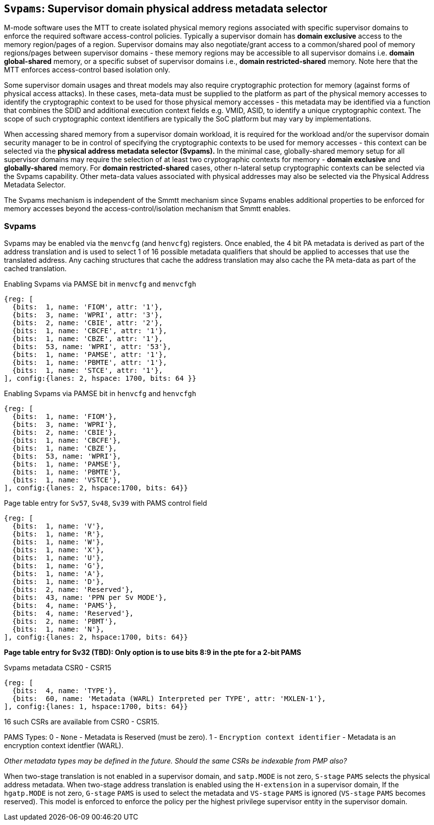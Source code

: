 [[chapter5]]
[[Svpams]]
== `Svpams`: Supervisor domain physical address metadata selector

M-mode software uses the MTT to create isolated physical memory regions
associated with specific supervisor domains to enforce the required software
access-control policies. Typically a supervisor domain has *domain exclusive*
access to the memory region/pages of a region. Supervisor domains may also
negotiate/grant access to a common/shared pool of memory regions/pages between
supervisor domains - these memory regions may be accessible to all supervisor
domains i.e. *domain global-shared* memory, or a specific subset of supervisor
domains i.e., *domain restricted-shared* memory. Note here that the MTT
enforces access-control based isolation only.

Some supervisor domain usages and threat models may also require cryptographic
protection for memory (against forms of physical access attacks). In these
cases, meta-data must be supplied to the platform as part of the physical
memory accesses to identify the cryptographic context to be used for those
physical memory accesses - this metadata may be identified via a function that
combines the SDID and additional execution context fields e.g. VMID, ASID, to
identify a unique cryptographic context. The scope of such cryptographic
context identifiers are typically the SoC platform but may vary by
implementations.

When accessing shared memory from a supervisor domain workload, it is required
for the workload and/or the supervisor domain security manager to be in control
of specifying the cryptographic contexts to be used for memory accesses - this
context can be selected via the *physical address metadata selector (Svpams).*
In the minimal case, globally-shared memory setup for all supervisor domains
may require the selection of at least two cryptographic contexts for memory -
*domain exclusive* and *globally-shared* memory. For *domain restricted-shared*
cases, other n-lateral setup cryptographic contexts can be selected via the
Svpams capability. Other meta-data values associated with physical addresses
may also be selected via the Physical Address Metadata Selector.

The Svpams mechanism is independent of the Smmtt mechanism since Svpams enables
additional properties to be enforced for memory accesses beyond the
access-control/isolation mechanism that Smmtt enables.

=== Svpams

Svpams may be enabled via the `menvcfg` (and `henvcfg`) registers. Once
enabled, the 4 bit PA metadata is derived as part of the address translation
and is used to select 1 of 16 possible metadata qualifiers that should be
applied to accesses that use the translated address. Any caching structures
that cache the address translation may also cache the PA meta-data as part of
the cached translation.

[caption="Register {counter:rimage}: ", reftext="Register {rimage}"]
[title="Enabling Svpams via PAMSE bit in `menvcfg` and `menvcfgh`"]
[wavedrom, ,svg]
....
{reg: [
  {bits:  1, name: 'FIOM', attr: '1'},
  {bits:  3, name: 'WPRI', attr: '3'},
  {bits:  2, name: 'CBIE', attr: '2'},
  {bits:  1, name: 'CBCFE', attr: '1'},
  {bits:  1, name: 'CBZE', attr: '1'},
  {bits:  53, name: 'WPRI', attr: '53'},
  {bits:  1, name: 'PAMSE', attr: '1'},
  {bits:  1, name: 'PBMTE', attr: '1'},
  {bits:  1, name: 'STCE', attr: '1'},
], config:{lanes: 2, hspace: 1700, bits: 64 }}

....

[caption="Register {counter:rimage}: ", reftext="Register {rimage}"]
[title="Enabling Svpams via PAMSE bit in `henvcfg` and `henvcfgh`"]
[wavedrom, ,svg]
....
{reg: [
  {bits:  1, name: 'FIOM'},
  {bits:  3, name: 'WPRI'},
  {bits:  2, name: 'CBIE'},
  {bits:  1, name: 'CBCFE'},
  {bits:  1, name: 'CBZE'},
  {bits:  53, name: 'WPRI'},
  {bits:  1, name: 'PAMSE'},
  {bits:  1, name: 'PBMTE'},
  {bits:  1, name: 'VSTCE'},
], config:{lanes: 2, hspace:1700, bits: 64}}
....


[caption="Figure {counter:image}: ", reftext="Figure {image}"]
[title="Page table entry for `Sv57`, `Sv48`, `Sv39` with PAMS control field"]
[wavedrom, ,svg]
....
{reg: [
  {bits:  1, name: 'V'},
  {bits:  1, name: 'R'},
  {bits:  1, name: 'W'},
  {bits:  1, name: 'X'},
  {bits:  1, name: 'U'},
  {bits:  1, name: 'G'},
  {bits:  1, name: 'A'},
  {bits:  1, name: 'D'},
  {bits:  2, name: 'Reserved'},
  {bits:  43, name: 'PPN per Sv MODE'},
  {bits:  4, name: 'PAMS'},
  {bits:  4, name: 'Reserved'},
  {bits:  2, name: 'PBMT'},
  {bits:  1, name: 'N'},
], config:{lanes: 2, hspace:1700, bits: 64}}
....

*Page table entry for Sv32 (TBD): Only option is to use bits 8:9 in the pte for
a 2-bit PAMS*

[caption="Register {counter:rimage}: ", reftext="Register {rimage}"]
[title="Svpams metadata CSR0 - CSR15"]
[wavedrom, ,svg]
....
{reg: [
  {bits:  4, name: 'TYPE'},
  {bits:  60, name: 'Metadata (WARL) Interpreted per TYPE', attr: 'MXLEN-1'},
], config:{lanes: 1, hspace:1700, bits: 64}}
....

16 such CSRs are available from CSR0 - CSR15.

PAMS Types:
0 - `None` - Metadata is Reserved (must be zero).
1 - `Encryption context identifier` - Metadata is an encryption context
identfier (WARL).

_Other metadata types may be defined in the future._
_Should the same CSRs be indexable from PMP also?_

When two-stage translation is not enabled in a supervisor domain, and
`satp.MODE` is not zero, `S-stage` `PAMS` selects the physical address
metadata. When two-stage address translation is enabled using the `H-extension`
in a supervisor domain, If the `hgatp.MODE` is not zero, `G-stage` `PAMS` is
used to select the metadata and `VS-stage` `PAMS` is ignored (`VS-stage` `PAMS`
becomes reserved). This model is enforced to enforce the policy per the highest
privilege supervisor entity in the supervisor domain.

